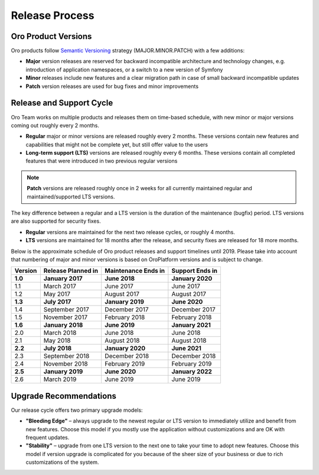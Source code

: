 Release Process
===============

Oro Product Versions
--------------------

Oro products follow `Semantic Versioning`_ strategy (MAJOR.MINOR.PATCH) with a few additions:

- **Major** version releases are reserved for backward incompatible architecture and technology changes, e.g. introduction of application namespaces, or a switch to a new version of Symfony
- **Minor** releases include new features and a clear migration path in case of small backward incompatible updates
- **Patch** version releases are used for bug fixes and minor improvements


Release and Support Cycle
-------------------------

Oro Team works on multiple products and releases them on time-based schedule, with new minor or major versions coming out roughly every 2 months.

- **Regular** major or minor versions are released roughly every 2 months. These versions contain new features and capabilities that might not be complete yet, but still offer value to the users
- **Long-term support (LTS)** versions are released roughly every 6 months. These versions contain all completed features that were introduced in two previous regular versions

.. note::

   **Patch** versions are released roughly once in 2 weeks for all currently maintained regular and maintained/supported LTS versions.


The key difference between a regular and a LTS version is the duration of the maintenance (bugfix) period. LTS versions are also supported for security fixes.

- **Regular** versions are maintained for the next two release cycles, or roughly 4 months.
- **LTS** versions are maintained for 18 months after the release, and security fixes are released for 18 more months.

Below is the approximate schedule of Oro product releases and support timelines until 2019. Please take into account that numbering of major and minor versions is based on OroPlatform versions and is subject to change.

.. image:: /user_guide/img/OroCommerceReleaseScheduleDark.png

+------------------+--------------------+---------------------+-------------------+
| Version          | Release Planned in | Maintenance Ends in | Support Ends in   |
+==================+====================+=====================+===================+
| **1.0**          | **January 2017**   | **June 2018**       | **January 2020**  |
+------------------+--------------------+---------------------+-------------------+
| 1.1              | March 2017         | June 2017           | June 2017         |
+------------------+--------------------+---------------------+-------------------+
| 1.2              | May 2017           | August 2017         | August 2017       |
+------------------+--------------------+---------------------+-------------------+
| **1.3**          | **July 2017**      | **January 2019**    | **June 2020**     |
+------------------+--------------------+---------------------+-------------------+
| 1.4              | September 2017     | December 2017       | December 2017     |
+------------------+--------------------+---------------------+-------------------+
| 1.5              | November 2017      | February 2018       | February 2018     |
+------------------+--------------------+---------------------+-------------------+
| **1.6**          | **January 2018**   | **June 2019**       | **January 2021**  |
+------------------+--------------------+---------------------+-------------------+
| 2.0              | March 2018         | June 2018           | June 2018         |
+------------------+--------------------+---------------------+-------------------+
| 2.1              | May 2018           | August 2018         | August 2018       |
+------------------+--------------------+---------------------+-------------------+
| **2.2**          | **July 2018**      | **January 2020**    | **June 2021**     |
+------------------+--------------------+---------------------+-------------------+
| 2.3              | September 2018     | December 2018       | December 2018     |
+------------------+--------------------+---------------------+-------------------+
| 2.4              | November 2018      | February 2019       | February 2019     |
+------------------+--------------------+---------------------+-------------------+
| **2.5**          | **January 2019**   | **June 2020**       | **January 2022**  |
+------------------+--------------------+---------------------+-------------------+
| 2.6              | March 2019         | June 2019           | June 2019         |
+------------------+--------------------+---------------------+-------------------+

Upgrade Recommendations
-----------------------

Our release cycle offers two primary upgrade models:

- **"Bleeding Edge"** – always upgrade to the newest regular or LTS version to immediately utilize and benefit from new features. Choose this model if you mostly use the application without customizations and are OK with frequent updates.
- **"Stability"** – upgrade from one LTS version to the next one to take your time to adopt new features. Choose this model if version upgrade is complicated for you because of the sheer size of your business or due to rich customizations of the system.

.. _Semantic Versioning:    http://semver.org/
